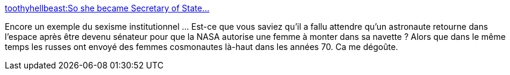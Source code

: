 :jbake-type: post
:jbake-status: published
:jbake-title: toothyhellbeast:So she became Secretary of State...
:jbake-tags: sexisme,espace,science,politique,_mois_sept.,_année_2013
:jbake-date: 2013-09-16
:jbake-depth: ../
:jbake-uri: shaarli/1379316096000.adoc
:jbake-source: https://nicolas-delsaux.hd.free.fr/Shaarli?searchterm=http%3A%2F%2Fscienceetfiction.tumblr.com%2Fpost%2F61124221845&searchtags=sexisme+espace+science+politique+_mois_sept.+_ann%C3%A9e_2013
:jbake-style: shaarli

http://scienceetfiction.tumblr.com/post/61124221845[toothyhellbeast:So she became Secretary of State...]

Encore un exemple du sexisme institutionnel ... Est-ce que vous saviez qu'il a fallu attendre qu'un astronaute retourne dans l'espace après être devenu sénateur pour que la NASA autorise une femme à monter dans sa navette ? Alors que dans le même temps les russes ont envoyé des femmes cosmonautes là-haut dans les années 70. Ca me dégoûte.
